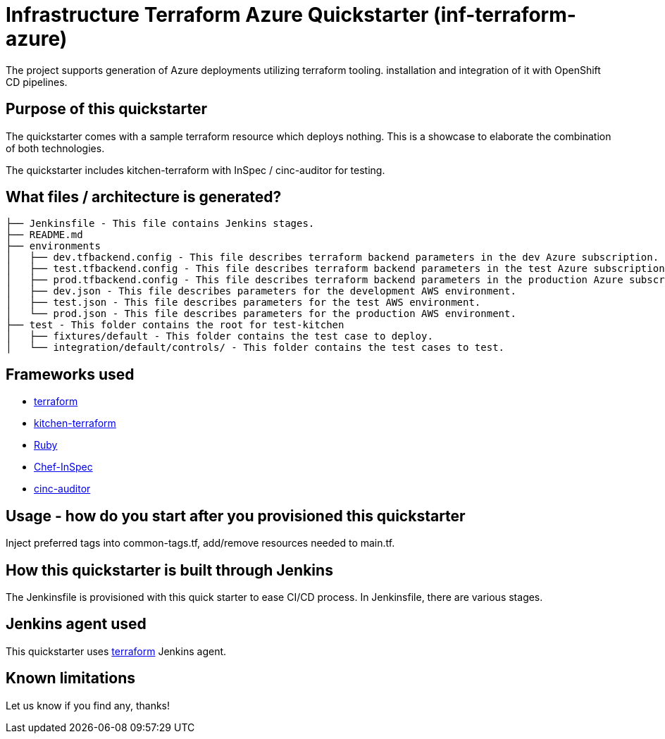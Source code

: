 = Infrastructure Terraform Azure Quickstarter (inf-terraform-azure)

The project supports generation of Azure deployments utilizing terraform tooling.
installation and integration of it with OpenShift CD pipelines.

== Purpose of this quickstarter

The quickstarter comes with a sample terraform resource which deploys nothing.
This is a showcase to elaborate the combination of both technologies.

The quickstarter includes kitchen-terraform with InSpec / cinc-auditor for testing.

== What files / architecture is generated?

----
├── Jenkinsfile - This file contains Jenkins stages.
├── README.md
├── environments
│   ├── dev.tfbackend.config - This file describes terraform backend parameters in the dev Azure subscription.
│   ├── test.tfbackend.config - This file describes terraform backend parameters in the test Azure subscription.
│   ├── prod.tfbackend.config - This file describes terraform backend parameters in the production Azure subscription.
│   ├── dev.json - This file describes parameters for the development AWS environment.
│   ├── test.json - This file describes parameters for the test AWS environment.
│   └── prod.json - This file describes parameters for the production AWS environment.
├── test - This folder contains the root for test-kitchen
│   ├── fixtures/default - This folder contains the test case to deploy.
│   └── integration/default/controls/ - This folder contains the test cases to test.

----

== Frameworks used

* https://www.terraform.io[terraform]
* https://github.com/newcontext-oss/kitchen-terraform[kitchen-terraform]
* https://www.ruby-lang.org/en/[Ruby]
* https://community.chef.io/tools/chef-inspec[Chef-InSpec]
* https://cinc.sh/start/auditor/[cinc-auditor]

== Usage - how do you start after you provisioned this quickstarter

Inject preferred tags into common-tags.tf, add/remove resources needed to main.tf.


== How this quickstarter is built through Jenkins

The Jenkinsfile is provisioned with this quick starter to ease CI/CD process. In Jenkinsfile, there are various stages.

== Jenkins agent used

This quickstarter uses https://github.com/opendevstack/ods-quickstarters/tree/master/common/jenkins-agents/terraform[terraform] Jenkins agent.

== Known limitations

Let us know if you find any, thanks!
